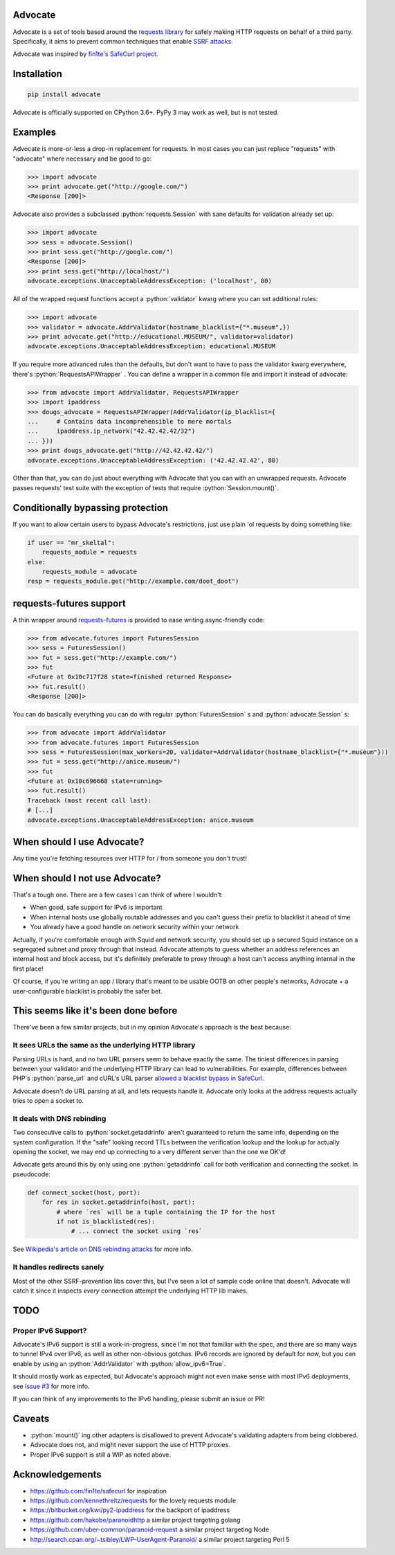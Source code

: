.. role:: python(code)
   :language: python

Advocate
========

.. image:: https://img.shields.io/pypi/pyversions/advocate.svg
.. image:: https://img.shields.io/pypi/v/advocate.svg
    :target: https://pypi.python.org/pypi/advocate


Advocate is a set of tools based around the `requests library <https://github.com/kennethreitz/requests>`_ for safely making
HTTP requests on behalf of a third party. Specifically, it aims to prevent 
common techniques that enable `SSRF attacks <https://cwe.mitre.org/data/definitions/918.html>`_. 

Advocate was inspired by `fin1te's SafeCurl project <https://github.com/fin1te/safecurl>`_.

Installation
============

.. code-block:: bash

    pip install advocate

Advocate is officially supported on CPython 3.6+. PyPy 3 may work as well, but is not tested.

Examples
========

Advocate is more-or-less a drop-in replacement for requests. In most cases you can just replace "requests" with
"advocate" where necessary and be good to go:

.. code-block:: python

    >>> import advocate
    >>> print advocate.get("http://google.com/")
    <Response [200]>

Advocate also provides a subclassed :python:`requests.Session` with sane defaults for
validation already set up:

.. code-block:: python

    >>> import advocate
    >>> sess = advocate.Session()
    >>> print sess.get("http://google.com/")
    <Response [200]>
    >>> print sess.get("http://localhost/")
    advocate.exceptions.UnacceptableAddressException: ('localhost', 80)

All of the wrapped request functions accept a :python:`validator` kwarg where you
can set additional rules:

.. code-block:: python

    >>> import advocate
    >>> validator = advocate.AddrValidator(hostname_blacklist={"*.museum",})
    >>> print advocate.get("http://educational.MUSEUM/", validator=validator)
    advocate.exceptions.UnacceptableAddressException: educational.MUSEUM

If you require more advanced rules than the defaults, but don't want to have to pass
the validator kwarg everywhere, there's :python:`RequestsAPIWrapper` . You can
define a wrapper in a common file and import it instead of advocate:

.. code-block:: python

    >>> from advocate import AddrValidator, RequestsAPIWrapper
    >>> import ipaddress
    >>> dougs_advocate = RequestsAPIWrapper(AddrValidator(ip_blacklist={
    ...     # Contains data incomprehensible to mere mortals
    ...     ipaddress.ip_network("42.42.42.42/32")
    ... }))
    >>> print dougs_advocate.get("http://42.42.42.42/")
    advocate.exceptions.UnacceptableAddressException: ('42.42.42.42', 80)


Other than that, you can do just about everything with Advocate that you can
with an unwrapped requests. Advocate passes requests' test suite with the
exception of tests that require :python:`Session.mount()`.

Conditionally bypassing protection
==================================

If you want to allow certain users to bypass Advocate's restrictions, just
use plain 'ol requests by doing something like:

.. code-block:: python

    if user == "mr_skeltal":
        requests_module = requests
    else:
        requests_module = advocate
    resp = requests_module.get("http://example.com/doot_doot")


requests-futures support
========================

A thin wrapper around `requests-futures <https://github.com/ross/requests-futures>`_ is provided to ease writing async-friendly code:

.. code-block:: python

    >>> from advocate.futures import FuturesSession
    >>> sess = FuturesSession()
    >>> fut = sess.get("http://example.com/")
    >>> fut
    <Future at 0x10c717f28 state=finished returned Response>
    >>> fut.result()
    <Response [200]>

You can do basically everything you can do with regular :python:`FuturesSession` s and :python:`advocate.Session` s:

.. code-block:: python

    >>> from advocate import AddrValidator
    >>> from advocate.futures import FuturesSession
    >>> sess = FuturesSession(max_workers=20, validator=AddrValidator(hostname_blacklist={"*.museum"}))
    >>> fut = sess.get("http://anice.museum/")
    >>> fut
    <Future at 0x10c696668 state=running>
    >>> fut.result()
    Traceback (most recent call last):
    # [...]
    advocate.exceptions.UnacceptableAddressException: anice.museum


When should I use Advocate?
===========================

Any time you're fetching resources over HTTP for / from someone you don't trust!

When should I not use Advocate?
===============================

That's a tough one. There are a few cases I can think of where I wouldn't:

* When good, safe support for IPv6 is important
* When internal hosts use globally routable addresses and you can't guess their prefix to blacklist it ahead of time
* You already have a good handle on network security within your network

Actually, if you're comfortable enough with Squid and network security, you should set up a secured Squid instance on a segregated subnet
and proxy through that instead. Advocate attempts to guess whether an address references an internal host
and block access, but it's definitely preferable to proxy through a host can't access anything internal in the first place!

Of course, if you're writing an app / library that's meant to be usable OOTB on other people's networks, Advocate + a user-configurable
blacklist is probably the safer bet.


This seems like it's been done before
=====================================

There've been a few similar projects, but in my opinion Advocate's approach is the best because:

It sees URLs the same as the underlying HTTP library
----------------------------------------------------

Parsing URLs is hard, and no two URL parsers seem to behave exactly the same. The tiniest
differences in parsing between your validator and the underlying HTTP library can lead
to vulnerabilities. For example, differences between PHP's :python:`parse_url` and cURL's
URL parser `allowed a blacklist bypass in SafeCurl <https://github.com/fin1te/safecurl/issues/5>`_.

Advocate doesn't do URL parsing at all, and lets requests handle it. Advocate only looks at the
address requests actually tries to open a socket to.

It deals with DNS rebinding
---------------------------

Two consecutive calls to :python:`socket.getaddrinfo` aren't guaranteed to return the same
info, depending on the system configuration. If the "safe" looking record TTLs between
the verification lookup and the lookup for actually opening the socket, we may end
up connecting to a very different server than the one we OK'd!

Advocate gets around this by only using one :python:`getaddrinfo` call for both verification
and connecting the socket. In pseudocode:

.. code-block:: python

    def connect_socket(host, port):
        for res in socket.getaddrinfo(host, port):
            # where `res` will be a tuple containing the IP for the host
            if not is_blacklisted(res):
                # ... connect the socket using `res`

See `Wikipedia's article on DNS rebinding attacks <https://en.wikipedia.org/wiki/DNS_rebinding>`_ for more info.

It handles redirects sanely
---------------------------

Most of the other SSRF-prevention libs cover this, but I've seen a lot
of sample code online that doesn't. Advocate will catch it since it inspects
*every* connection attempt the underlying HTTP lib makes. 


TODO
====

Proper IPv6 Support?
--------------------

Advocate's IPv6 support is still a work-in-progress, since I'm not
that familiar with the spec, and there are so many ways to tunnel IPv4 over IPv6,
as well as other non-obvious gotchas. IPv6 records are ignored by default
for now, but you can enable by using an :python:`AddrValidator` with :python:`allow_ipv6=True`.

It should mostly work as expected, but Advocate's approach might not even make sense with
most IPv6 deployments, see `Issue #3 <https://github.com/JordanMilne/Advocate/issues/3>`_ for
more info.

If you can think of any improvements to the IPv6 handling, please submit an issue or PR!


Caveats
=======

* :python:`mount()` ing other adapters is disallowed to prevent Advocate's validating adapters from being clobbered.
* Advocate does not, and might never support the use of HTTP proxies.
* Proper IPv6 support is still a WIP as noted above.

Acknowledgements
================

* https://github.com/fin1te/safecurl for inspiration
* https://github.com/kennethreitz/requests for the lovely requests module
* https://bitbucket.org/kwi/py2-ipaddress for the backport of ipaddress
* https://github.com/hakobe/paranoidhttp a similar project targeting golang
* https://github.com/uber-common/paranoid-request a similar project targeting Node
* http://search.cpan.org/~tsibley/LWP-UserAgent-Paranoid/ a similar project targeting Perl 5
